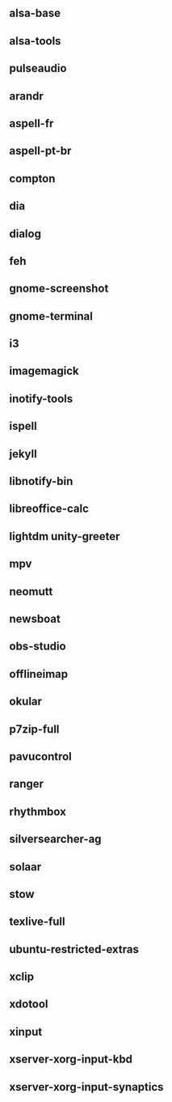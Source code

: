 ** alsa-base
** alsa-tools
** pulseaudio
** arandr
** aspell-fr
** aspell-pt-br
** compton
** dia
** dialog
** feh
** gnome-screenshot
** gnome-terminal
** i3
** imagemagick
** inotify-tools
** ispell
** jekyll
** libnotify-bin
** libreoffice-calc
** lightdm unity-greeter
** mpv
** neomutt
** newsboat
** obs-studio
** offlineimap
** okular
** p7zip-full
** pavucontrol
** ranger
** rhythmbox
** silversearcher-ag
** solaar
** stow
** texlive-full
** ubuntu-restricted-extras
** xclip
** xdotool
** xinput
** xserver-xorg-input-kbd
** xserver-xorg-input-synaptics
